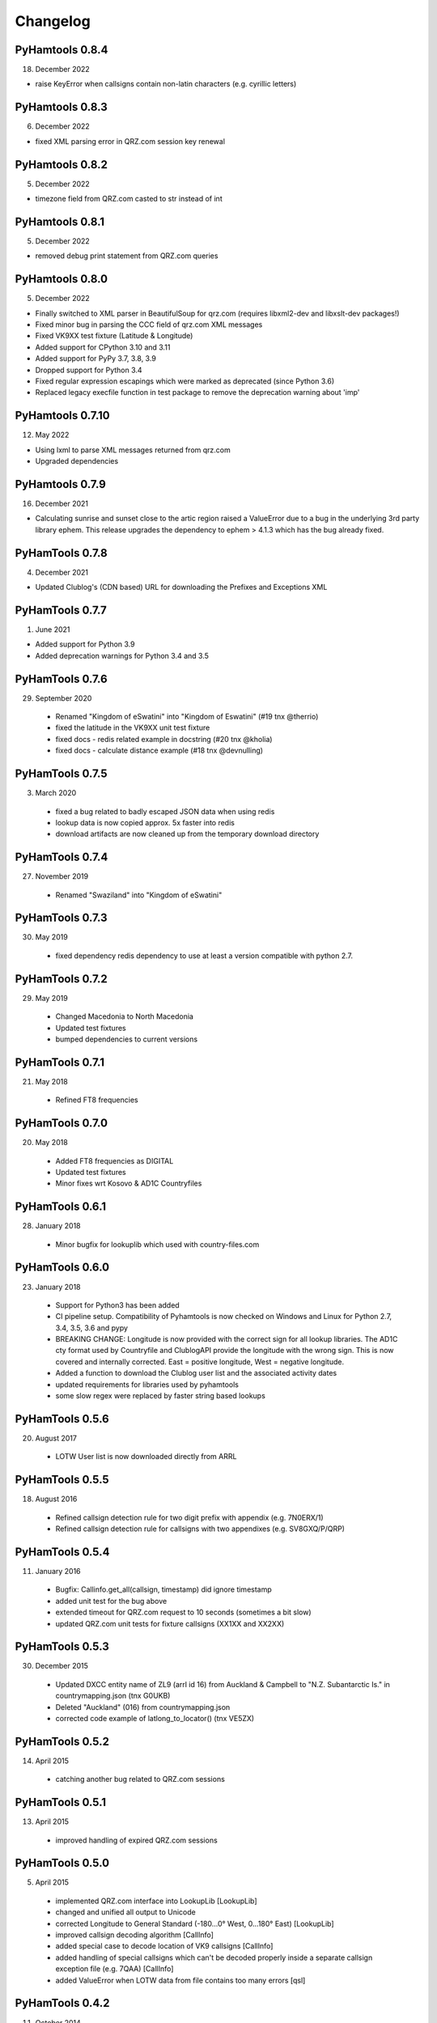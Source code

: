 Changelog
---------

PyHamtools 0.8.4
================

18. December 2022

* raise KeyError when callsigns contain non-latin characters (e.g. cyrillic letters)


PyHamtools 0.8.3
================

06. December 2022

* fixed XML parsing error in QRZ.com session key renewal


PyHamtools 0.8.2
================

05. December 2022

* timezone field from QRZ.com casted to str instead of int


PyHamtools 0.8.1
================

05. December 2022

* removed debug print statement from QRZ.com queries


PyHamtools 0.8.0
================

05. December 2022

* Finally switched to XML parser in BeautifulSoup for qrz.com (requires libxml2-dev and libxslt-dev packages!)
* Fixed minor bug in parsing the CCC field of qrz.com XML messages
* Fixed VK9XX test fixture (Latitude & Longitude)
* Added support for CPython 3.10 and 3.11
* Added support for PyPy 3.7, 3.8, 3.9
* Dropped support for Python 3.4
* Fixed regular expression escapings which were marked as deprecated (since Python 3.6)
* Replaced legacy execfile function in test package to remove the deprecation warning about 'imp'


PyHamtools 0.7.10
================

12. May 2022

* Using lxml to parse XML messages returned from qrz.com
* Upgraded dependencies


PyHamtools 0.7.9
================

16. December 2021

* Calculating sunrise and sunset close to the artic region raised a ValueError due
  to a bug in the underlying 3rd party library ephem. This release upgrades the 
  dependency to ephem > 4.1.3 which has the bug already fixed.

PyHamTools 0.7.8
================

04. December 2021

* Updated Clublog's (CDN based) URL for downloading the Prefixes and Exceptions XML 

PyHamTools 0.7.7
================

01. June 2021

* Added support for Python 3.9
* Added deprecation warnings for Python 3.4 and 3.5


PyHamTools 0.7.6
================

29. September 2020

 * Renamed "Kingdom of eSwatini" into "Kingdom of Eswatini" (#19 tnx @therrio)
 * fixed the latitude in the VK9XX unit test fixture
 * fixed docs - redis related example in docstring (#20 tnx @kholia)
 * fixed docs - calculate distance example (#18 tnx @devnulling)


PyHamTools 0.7.5
================

3. March 2020

 * fixed a bug related to badly escaped JSON data when using redis
 * lookup data is now copied approx. 5x faster into redis
 * download artifacts are now cleaned up from the temporary download directory

PyHamTools 0.7.4
================

27. November 2019

 * Renamed "Swaziland" into "Kingdom of eSwatini"


PyHamTools 0.7.3
================

30. May 2019

 * fixed dependency redis dependency to use at least a version compatible with python 2.7.


PyHamTools 0.7.2
================

29. May 2019

 * Changed Macedonia to North Macedonia
 * Updated test fixtures
 * bumped dependencies to current versions

PyHamTools 0.7.1
================

21. May 2018

 * Refined FT8 frequencies


PyHamTools 0.7.0
================

20. May 2018
 * Added FT8 frequencies as DIGITAL
 * Updated test fixtures
 * Minor fixes wrt Kosovo & AD1C Countryfiles


PyHamTools 0.6.1
================

28. January 2018
 * Minor bugfix for lookuplib which used with country-files.com


PyHamTools 0.6.0
================

23. January 2018

 * Support for Python3 has been added
 * CI pipeline setup. Compatibility of Pyhamtools is now checked on Windows and
   Linux for Python 2.7, 3.4, 3.5, 3.6 and pypy
 * BREAKING CHANGE: Longitude is now provided with the correct sign for all
   lookup libraries. The AD1C cty format used by Countryfile and ClublogAPI
   provide the longitude with the wrong sign. This is now covered and internally
   corrected. East = positive longitude, West = negative longitude.
 * Added a function to download the Clublog user list and the associated activity dates
 * updated requirements for libraries used by pyhamtools
 * some slow regex were replaced by faster string based lookups


PyHamTools 0.5.6
================

20. August 2017

 * LOTW User list is now downloaded directly from ARRL



PyHamTools 0.5.5
================

18. August 2016

 * Refined callsign detection rule for two digit prefix with appendix (e.g. 7N0ERX/1)
 * Refined callsign detection rule for callsigns with two appendixes (e.g. SV8GXQ/P/QRP)



PyHamTools 0.5.4
================

11. January 2016

 * Bugfix: Callinfo.get_all(callsign, timestamp) did ignore timestamp
 * added unit test for the bug above
 * extended timeout for QRZ.com request to 10 seconds (sometimes a bit slow)
 * updated QRZ.com unit tests for fixture callsigns (XX1XX and XX2XX)


PyHamTools 0.5.3
================

30. December 2015

 * Updated DXCC entity name of ZL9 (arrl id 16) from Auckland & Campbell to "N.Z. Subantarctic Is." in countrymapping.json (tnx G0UKB)
 * Deleted "Auckland" (016) from countrymapping.json
 * corrected code example of latlong_to_locator() (tnx VE5ZX)

PyHamTools 0.5.2
================

14. April 2015

 * catching another bug related to QRZ.com sessions



PyHamTools 0.5.1
================

13. April 2015

 * improved handling of expired QRZ.com sessions


PyHamTools 0.5.0
================

5. April 2015

 * implemented QRZ.com interface into LookupLib [LookupLib]

 * changed and unified all output to Unicode

 * corrected Longitude to General Standard (-180...0° West, 0...180° East) [LookupLib]

 * improved callsign decoding algorithm [CallInfo]

 * added special case to decode location of VK9 callsigns [CallInfo]

 * added handling of special callsigns which can't be decoded properly inside a separate callsign exception file (e.g. 7QAA) [CallInfo]

 * added ValueError when LOTW data from file contains too many errors [qsl]


PyHamTools 0.4.2
================

11. October 2014

 * added pyhamtools.qsl (get EQSL.cc and LOTW user lists)

PyHamTools 0.4.1
================

27. September 2014

 * short calls in different countries (e.g. 9H3A/C6A) are now decoded correctly

 * added pyhamtools.frequency

 * moved pyhamtools.utils.freq_to_band into pyhamtools.frequency

 * deprecated module pyhamtools.utils

PyHamTools 0.4.0
================

20. September 2014

 * Added module for locator based calculations (pyhamtools.locators)
